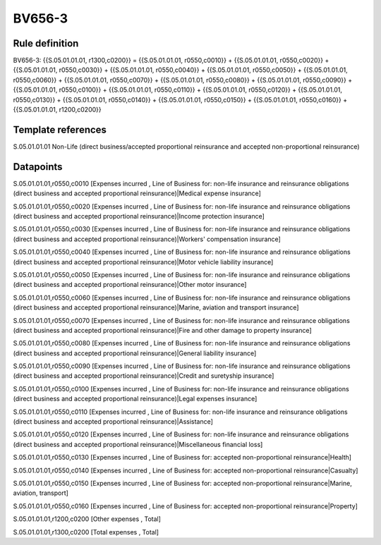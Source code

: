 =======
BV656-3
=======

Rule definition
---------------

BV656-3: {{S.05.01.01.01, r1300,c0200}} = {{S.05.01.01.01, r0550,c0010}} + {{S.05.01.01.01, r0550,c0020}} + {{S.05.01.01.01, r0550,c0030}} + {{S.05.01.01.01, r0550,c0040}} + {{S.05.01.01.01, r0550,c0050}} + {{S.05.01.01.01, r0550,c0060}} + {{S.05.01.01.01, r0550,c0070}} + {{S.05.01.01.01, r0550,c0080}} + {{S.05.01.01.01, r0550,c0090}} + {{S.05.01.01.01, r0550,c0100}} + {{S.05.01.01.01, r0550,c0110}} + {{S.05.01.01.01, r0550,c0120}} + {{S.05.01.01.01, r0550,c0130}} + {{S.05.01.01.01, r0550,c0140}} + {{S.05.01.01.01, r0550,c0150}} + {{S.05.01.01.01, r0550,c0160}} + {{S.05.01.01.01, r1200,c0200}}


Template references
-------------------

S.05.01.01.01 Non-Life (direct business/accepted proportional reinsurance and accepted non-proportional reinsurance)


Datapoints
----------

S.05.01.01.01,r0550,c0010 [Expenses incurred , Line of Business for: non-life insurance and reinsurance obligations (direct business and accepted proportional reinsurance)|Medical expense insurance]

S.05.01.01.01,r0550,c0020 [Expenses incurred , Line of Business for: non-life insurance and reinsurance obligations (direct business and accepted proportional reinsurance)|Income protection insurance]

S.05.01.01.01,r0550,c0030 [Expenses incurred , Line of Business for: non-life insurance and reinsurance obligations (direct business and accepted proportional reinsurance)|Workers' compensation insurance]

S.05.01.01.01,r0550,c0040 [Expenses incurred , Line of Business for: non-life insurance and reinsurance obligations (direct business and accepted proportional reinsurance)|Motor vehicle liability insurance]

S.05.01.01.01,r0550,c0050 [Expenses incurred , Line of Business for: non-life insurance and reinsurance obligations (direct business and accepted proportional reinsurance)|Other motor insurance]

S.05.01.01.01,r0550,c0060 [Expenses incurred , Line of Business for: non-life insurance and reinsurance obligations (direct business and accepted proportional reinsurance)|Marine, aviation and transport insurance]

S.05.01.01.01,r0550,c0070 [Expenses incurred , Line of Business for: non-life insurance and reinsurance obligations (direct business and accepted proportional reinsurance)|Fire and other damage to property insurance]

S.05.01.01.01,r0550,c0080 [Expenses incurred , Line of Business for: non-life insurance and reinsurance obligations (direct business and accepted proportional reinsurance)|General liability insurance]

S.05.01.01.01,r0550,c0090 [Expenses incurred , Line of Business for: non-life insurance and reinsurance obligations (direct business and accepted proportional reinsurance)|Credit and suretyship insurance]

S.05.01.01.01,r0550,c0100 [Expenses incurred , Line of Business for: non-life insurance and reinsurance obligations (direct business and accepted proportional reinsurance)|Legal expenses insurance]

S.05.01.01.01,r0550,c0110 [Expenses incurred , Line of Business for: non-life insurance and reinsurance obligations (direct business and accepted proportional reinsurance)|Assistance]

S.05.01.01.01,r0550,c0120 [Expenses incurred , Line of Business for: non-life insurance and reinsurance obligations (direct business and accepted proportional reinsurance)|Miscellaneous financial loss]

S.05.01.01.01,r0550,c0130 [Expenses incurred , Line of Business for: accepted non-proportional reinsurance|Health]

S.05.01.01.01,r0550,c0140 [Expenses incurred , Line of Business for: accepted non-proportional reinsurance|Casualty]

S.05.01.01.01,r0550,c0150 [Expenses incurred , Line of Business for: accepted non-proportional reinsurance|Marine, aviation, transport]

S.05.01.01.01,r0550,c0160 [Expenses incurred , Line of Business for: accepted non-proportional reinsurance|Property]

S.05.01.01.01,r1200,c0200 [Other expenses , Total]

S.05.01.01.01,r1300,c0200 [Total expenses , Total]



